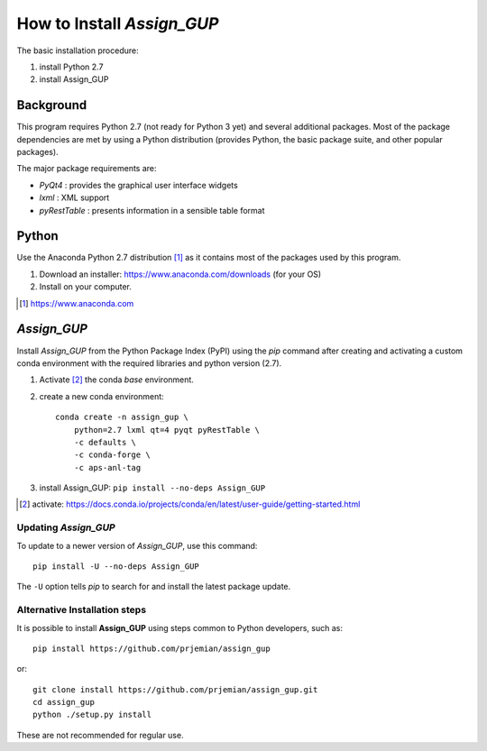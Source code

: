How to Install *Assign_GUP*
###########################

The basic installation procedure:

#. install Python 2.7
#. install Assign_GUP

Background
**********

This program requires Python 2.7 (not ready for Python 3 yet)
and several additional packages.  Most of the package dependencies
are met by using a Python distribution (provides Python, the basic 
package suite, and other popular packages).

The major package requirements are:

* *PyQt4* : provides the graphical user interface widgets
* *lxml* : XML support
* *pyRestTable* : presents information in a sensible table format

Python
******

Use the Anaconda Python 2.7 distribution [#]_ as it
contains most of the packages used by this program.

1. Download an installer: https://www.anaconda.com/downloads (for your OS)
2. Install on your computer.

.. [#] https://www.anaconda.com

*Assign_GUP*
************

Install *Assign_GUP* from the Python Package Index (PyPI) 
using the *pip* command after creating and activating a 
custom conda environment with the required libraries
and python version (2.7).

1. Activate [#]_ the conda *base* environment.
2. create a new conda environment::

    conda create -n assign_gup \
        python=2.7 lxml qt=4 pyqt pyRestTable \
        -c defaults \
        -c conda-forge \
        -c aps-anl-tag

3. install Assign_GUP: ``pip install --no-deps Assign_GUP``

.. [#] activate: https://docs.conda.io/projects/conda/en/latest/user-guide/getting-started.html


Updating *Assign_GUP*
---------------------

To update to a newer version of *Assign_GUP*, use this command::

    pip install -U --no-deps Assign_GUP

The ``-U`` option tells *pip* to search for and install the 
latest package update.

Alternative Installation steps
------------------------------

It is possible to install **Assign_GUP** using steps 
common to Python developers, such as::

     pip install https://github.com/prjemian/assign_gup

or::

    git clone install https://github.com/prjemian/assign_gup.git
    cd assign_gup
    python ./setup.py install

These are not recommended for regular use.
